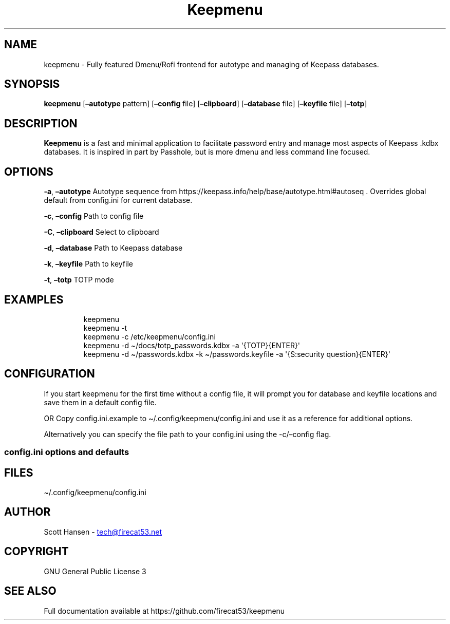 '\" t
.\" Automatically generated by Pandoc 3.1.11.1
.\"
.TH "Keepmenu" "1" "05 July 2024" "Keepmenu 1.4.2" "User Manual"
.SH NAME
keepmenu \- Fully featured Dmenu/Rofi frontend for autotype and managing
of Keepass databases.
.SH SYNOPSIS
\f[B]keepmenu\f[R] [\f[B]\[en]autotype\f[R] pattern]
[\f[B]\[en]config\f[R] file] [\f[B]\[en]clipboard\f[R]]
[\f[B]\[en]database\f[R] file] [\f[B]\[en]keyfile\f[R] file]
[\f[B]\[en]totp\f[R]]
.SH DESCRIPTION
\f[B]Keepmenu\f[R] is a fast and minimal application to facilitate
password entry and manage most aspects of Keepass .kdbx databases.
It is inspired in part by Passhole, but is more dmenu and less command
line focused.
.SH OPTIONS
\f[B]\-a\f[R], \f[B]\[en]autotype\f[R] Autotype sequence from
https://keepass.info/help/base/autotype.html#autoseq .
Overrides global default from config.ini for current database.
.PP
\f[B]\-c\f[R], \f[B]\[en]config\f[R] Path to config file
.PP
\f[B]\-C\f[R], \f[B]\[en]clipboard\f[R] Select to clipboard
.PP
\f[B]\-d\f[R], \f[B]\[en]database\f[R] Path to Keepass database
.PP
\f[B]\-k\f[R], \f[B]\[en]keyfile\f[R] Path to keyfile
.PP
\f[B]\-t\f[R], \f[B]\[en]totp\f[R] TOTP mode
.SH EXAMPLES
.IP
.EX
keepmenu
keepmenu \-t
keepmenu \-c /etc/keepmenu/config.ini
keepmenu \-d \[ti]/docs/totp_passwords.kdbx \-a \[aq]{TOTP}{ENTER}\[aq]
keepmenu \-d \[ti]/passwords.kdbx \-k \[ti]/passwords.keyfile \-a \[aq]{S:security question}{ENTER}\[aq]
.EE
.SH CONFIGURATION
If you start keepmenu for the first time without a config file, it will
prompt you for database and keyfile locations and save them in a default
config file.
.PP
OR Copy config.ini.example to \[ti]/.config/keepmenu/config.ini and use
it as a reference for additional options.
.PP
Alternatively you can specify the file path to your config.ini using the
\-c/\[en]config flag.
.SS config.ini options and defaults
.PP
.TS
tab(@);
lw(19.3n) lw(21.4n) lw(29.3n).
T{
Section
T}@T{
Key
T}@T{
Default
T}
_
T{
\f[CR][dmenu]\f[R]
T}@T{
\f[CR]dmenu_command\f[R]
T}@T{
\f[CR]dmenu\f[R]
T}
T{
T}@T{
\f[CR]pinentry\f[R]
T}@T{
None
T}
T{
T}@T{
\f[CR]title_path\f[R]
T}@T{
\f[CR]True\f[R]
T}
T{
\f[CR][dmenu_passphrase]\f[R]
T}@T{
\f[CR]obscure\f[R]
T}@T{
\f[CR]False\f[R]
T}
T{
T}@T{
\f[CR]obscure_color\f[R]
T}@T{
\f[CR]#222222\f[R]
T}
T{
\f[CR][database]\f[R]
T}@T{
\f[CR]database_n\f[R]
T}@T{
None
T}
T{
T}@T{
\f[CR]keyfile_n\f[R]
T}@T{
None
T}
T{
T}@T{
\f[CR]password_n\f[R]
T}@T{
None
T}
T{
T}@T{
\f[CR]password_cmd_n\f[R]
T}@T{
None
T}
T{
T}@T{
\f[CR]autotype_default_n\f[R]
T}@T{
None
T}
T{
T}@T{
\f[CR]pw_cache_period_min\f[R]
T}@T{
\f[CR]360\f[R]
T}
T{
T}@T{
\f[CR]editor\f[R]
T}@T{
\f[CR]vim\f[R]
T}
T{
T}@T{
\f[CR]terminal\f[R]
T}@T{
\f[CR]xterm\f[R]
T}
T{
T}@T{
\f[CR]gui_editor\f[R]
T}@T{
None
T}
T{
T}@T{
\f[CR]type_library\f[R]
T}@T{
\f[CR]pynput\f[R]
T}
T{
T}@T{
\f[CR]hide_groups\f[R]
T}@T{
None
T}
T{
T}@T{
\f[CR]autotype_default\f[R]
T}@T{
\f[CR]{USERNAME}{TAB}{PASSWORD}{ENTER}\f[R]
T}
T{
T}@T{
\f[CR]type_url\f[R]
T}@T{
\f[CR]False\f[R]
T}
T{
\f[CR][password_chars]\f[R]
T}@T{
\f[CR]lower\f[R]
T}@T{
\f[CR]abcdefghijklmnopqrstuvwxyz\f[R]
T}
T{
T}@T{
\f[CR]upper\f[R]
T}@T{
\f[CR]ABCDEFGHIJKLMNOPQRSTUVWXYZ\f[R]
T}
T{
T}@T{
\f[CR]digits\f[R]
T}@T{
\f[CR]0123456789\f[R]
T}
T{
T}@T{
\f[CR]punctuation\f[R]
T}@T{
\f[CR]!\[dq]#$%%&\[aq]()*+,\-./:;<=>?\[at][\[rs]]\[ha]_\[ga]{│}\[ti]\f[R]
T}
T{
T}@T{
\f[CR]Custom Name(s)\f[R]
T}@T{
\f[CR]Any string\f[R]
T}
T{
\f[CR][password_char_presets]\f[R]
T}@T{
\f[CR]Letters+Digits+Punctuation\f[R]
T}@T{
\f[CR]upper lower digits punctuation\f[R]
T}
T{
T}@T{
\f[CR]Letters+Digits\f[R]
T}@T{
\f[CR]upper lower digits\f[R]
T}
T{
T}@T{
\f[CR]Letters\f[R]
T}@T{
\f[CR]upper lower\f[R]
T}
T{
T}@T{
\f[CR]Digits\f[R]
T}@T{
\f[CR]digits\f[R]
T}
T{
T}@T{
\f[CR]Custom Name(s)\f[R]
T}@T{
\f[CR]Any combo of [password_chars] entries\f[R]
T}
.TE
.SH FILES
\[ti]/.config/keepmenu/config.ini
.SH AUTHOR
Scott Hansen \- \c
.MT tech@firecat53.net
.ME \c
.SH COPYRIGHT
GNU General Public License 3
.SH SEE ALSO
Full documentation available at https://github.com/firecat53/keepmenu
